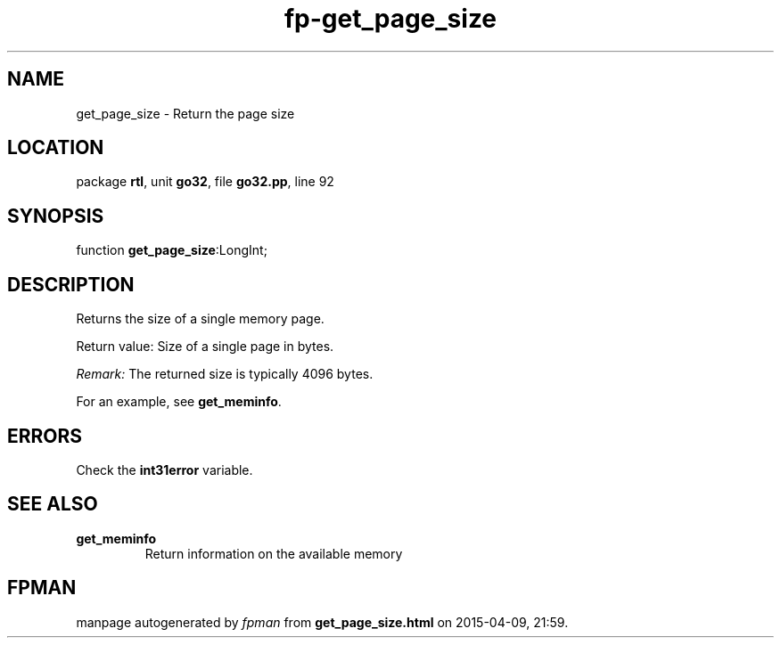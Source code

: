.\" file autogenerated by fpman
.TH "fp-get_page_size" 3 "2014-03-14" "fpman" "Free Pascal Programmer's Manual"
.SH NAME
get_page_size - Return the page size
.SH LOCATION
package \fBrtl\fR, unit \fBgo32\fR, file \fBgo32.pp\fR, line 92
.SH SYNOPSIS
function \fBget_page_size\fR:LongInt;
.SH DESCRIPTION
Returns the size of a single memory page.

Return value: Size of a single page in bytes.

\fIRemark:\fR The returned size is typically 4096 bytes.

For an example, see \fBget_meminfo\fR.


.SH ERRORS
Check the \fBint31error\fR variable.


.SH SEE ALSO
.TP
.B get_meminfo
Return information on the available memory

.SH FPMAN
manpage autogenerated by \fIfpman\fR from \fBget_page_size.html\fR on 2015-04-09, 21:59.

